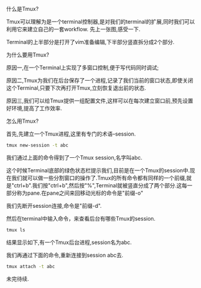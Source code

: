 #+OPTIONS: ^:nil
#+BEGIN_COMMENT
.. title: Tmux introduction
.. slug: 2017-12-06-tmux-part1
.. date: 2017-12-06 22:35:32 UTC+08:00
.. tag: 
.. category: misc
.. link:
.. description:
.. type: text
#+END_COMMENT

什么是Tmux?

Tmux可以理解为是一个terminal控制器,是对我们的terminal的扩展,同时我们可以利用它来建立自己的一套workflow.
先上一张图,感受一下.

#+BEGIN_HTML                                                                  
  <img src="../../images/tmux.png" class="img-thumbnail" width="80%" >          
#+END_HTML

Terminal的上半部分是打开了vim准备编辑,下半部分竖直拆分成2个部分.

为什么要用Tmux?

原因一,在一个Terminal上实现了多窗口控制,便于写代码同时调试;

原因二,Tmux为我们在后台保存了一个进程,记录了我们当前的窗口状态,即使关闭这个Terminal,只要下次再打开Tmux,立刻恢复退出前的状态.

原因三,我们可以给Tmux提供一组配置文件,这样可以在每次建立窗口前,预先设置好环境,提高了工作效率.

怎么用Tmux?

首先,先建立一个Tmux进程,这里有专门的术语--session.

#+BEGIN_SRC sh
tmux new-session -t abc
#+END_SRC

我们通过上面的命令得到了一个Tmux session,名字叫abc.

#+BEGIN_HTML                                                                  
  <img src="../../images/newsession.png" class="img-thumbnail" width="80%" >          
#+END_HTML

这个时候Terminal底部的绿色状态栏提示我们,目前是在一个Tmux的session中.现在我们就可以做一些分割窗口的操作了.Tmux的所有命令都有同样的一个前缀,就是"ctrl+b".我们按"ctrl+b",然后按"%",Terminal就被竖直分成了两个部分.这每一部分称为pane.在pane之间来回移动光标的命令是"前缀-o"

#+BEGIN_HTML                                                                  
  <img src="../../images/split.png" class="img-thumbnail" width="80%" >          
#+END_HTML

我们先断开session连接,命令是"前缀-d".

然后在terminal中输入命令，来查看后台有哪些Tmux的session.

#+BEGIN_SRC sh
tmux ls
#+END_SRC

结果显示如下,有一个Tmux后台进程,session名为abc.
#+BEGIN_HTML                                                                  
  <img src="../../images/tmuxls.png" class="img-thumbnail" width="80%" >          
#+END_HTML

我们再通过下面的命令,重新连接到session abc去.

#+BEGIN_SRC sh
tmux attach -t abc
#+END_SRC

未完待续.
